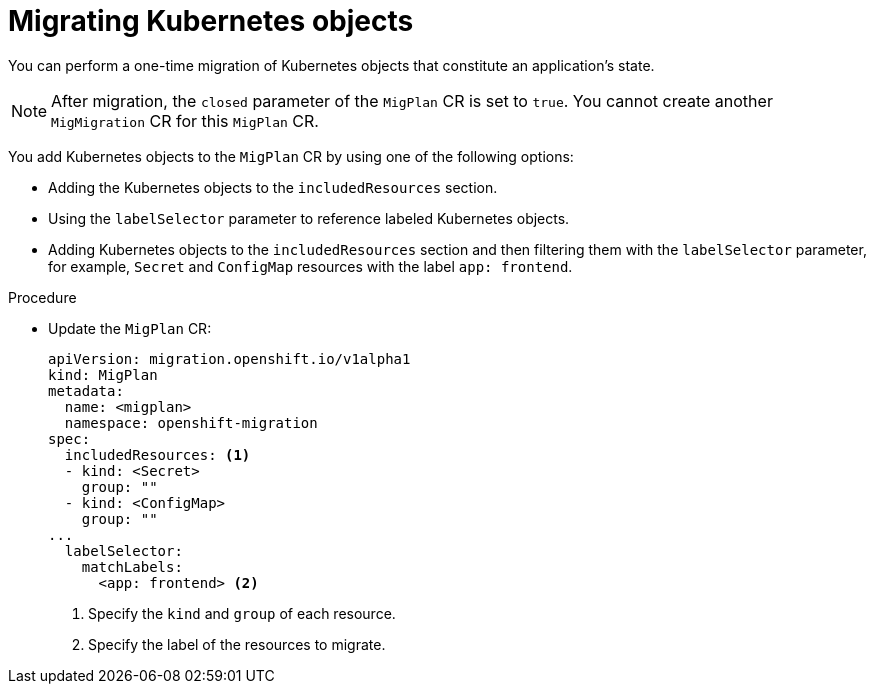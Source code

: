 // Module included in the following assemblies:
//
// * migrating_from_ocp_3_to_4/advanced-migration-options-3-4.adoc
// * migration_toolkit_for_containers/advanced-migration-options-mtc.adoc

[id="migration-kubernetes-objects_{context}"]
= Migrating Kubernetes objects

You can perform a one-time migration of Kubernetes objects that constitute an application's state.

[NOTE]
====
After migration, the `closed` parameter of the `MigPlan` CR is set to `true`. You cannot create another `MigMigration` CR for this `MigPlan` CR.
====

You add Kubernetes objects to the `MigPlan` CR by using one of the following options:

* Adding the Kubernetes objects to the `includedResources` section.
* Using the `labelSelector` parameter to reference labeled Kubernetes objects.
* Adding Kubernetes objects to the `includedResources` section and then filtering them with the `labelSelector` parameter, for example, `Secret` and `ConfigMap` resources with the label `app: frontend`.

.Procedure

* Update the `MigPlan` CR:
+
[source,yaml]
----
apiVersion: migration.openshift.io/v1alpha1
kind: MigPlan
metadata:
  name: <migplan>
  namespace: openshift-migration
spec:
  includedResources: <1>
  - kind: <Secret>
    group: ""
  - kind: <ConfigMap>
    group: ""
...
  labelSelector:
    matchLabels:
      <app: frontend> <2>
----
<1> Specify the `kind` and `group` of each resource.
<2> Specify the label of the resources to migrate.

